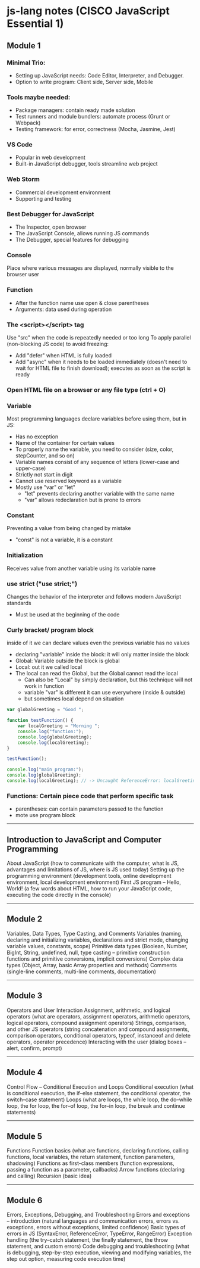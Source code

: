 * js-lang notes (CISCO JavaScript Essential 1)

** Module 1

*** Minimal Trio:
- Setting up JavaScript needs: Code Editor, Interpreter, and Debugger.
- Option to write program: Client side, Server side, Mobile

*** Tools maybe needed:
- Package managers: contain ready made solution
- Test runners and module bundlers: automate process (Grunt or Webpack)
- Testing framework: for error, correctness (Mocha, Jasmine, Jest)

*** VS Code
- Popular in web development
- Built-in JavaScript debugger, tools streamline web project

*** Web Storm
- Commercial development environment
- Supporting and testing

*** Best Debugger for JavaScript
- The Inspector, open browser
- The JavaScript Console, allows running JS commands
- The Debugger, special features for debugging

*** Console
Place where various messages are displayed, normally visible to the browser user

*** Function
- After the function name use open & close parentheses
- Arguments: data used during operation

*** The <script></script> tag
Use "src" when the code is repeatedly needed or too long  
To apply parallel (non-blocking JS code) to avoid freezing:
- Add "defer" when HTML is fully loaded
- Add "async" when it needs to be loaded immediately (doesn't need to wait for HTML file to finish download); executes as soon as the script is ready

*** Open HTML file on a browser or any file type (ctrl + O)

*** Variable
Most programming languages declare variables before using them, but in JS:
- Has no exception
- Name of the container for certain values
- To properly name the variable, you need to consider (size, color, stepCounter, and so on)
- Variable names consist of any sequence of letters (lower-case and upper-case)
- Strictly not start in digit
- Cannot use reserved keyword as a variable
- Mostly use "var" or "let"
  - "let" prevents declaring another variable with the same name
  - "var" allows redeclaration but is prone to errors

*** Constant
Preventing a value from being changed by mistake
- "const" is not a variable, it is a constant

*** Initialization
Receives value from another variable using its variable name

*** use strict ("use strict;")
Changes the behavior of the interpreter and follows modern JavaScript standards
- Must be used at the beginning of the code


*** Curly bracket/ program block
inside of it we can declare values even the previous variable has no values
- declaring "variable" inside the block: it will only matter inside the block
- Global: Variable outside the block is global
- Local: out it we called local
- The local can read the Global, but the Global cannot read the local
	- Can also be "Local" by simply declaration, but this technique will not work in function
	- variable "var" is different it can use everywhere (inside & outside)
	- but sometimes local depend on situation

#+BEGIN_SRC javascript
var globalGreeting = "Good ";
   
function testFunction() {
    var localGreeting = "Morning ";
    console.log("function:");
    console.log(globalGreeting);
    console.log(localGreeting);
}
   
testFunction();
   
console.log("main program:");
console.log(globalGreeting);
console.log(localGreeting); // -> Uncaught ReferenceError: localGreeting is not defined
#+END_SRC

*** Functions: Certain piece code that perform specific task
- parentheses: can contain parameters passed to the function
- mote use program block





-----

** Introduction to JavaScript and Computer Programming

About JavaScript (how to communicate with the computer, what is JS, advantages and limitations of JS, where is JS used today)  
Setting up the programming environment (development tools, online development environment, local development environment)  
First JS program – Hello, World! (a few words about HTML, how to run your JavaScript code, executing the code directly in the console)

-----

** Module 2

Variables, Data Types, Type Casting, and Comments  
Variables (naming, declaring and initializing variables, declarations and strict mode, changing variable values, constants, scope)  
Primitive data types (Boolean, Number, BigInt, String, undefined, null, type casting – primitive construction functions and primitive conversions, implicit conversions)  
Complex data types (Object, Array, basic Array properties and methods)  
Comments (single-line comments, multi-line comments, documentation)

-----

** Module 3

Operators and User Interaction  
Assignment, arithmetic, and logical operators (what are operators, assignment operators, arithmetic operators, logical operators, compound assignment operators)  
Strings, comparison, and other JS operators (string concatenation and compound assignments, comparison operators, conditional operators, typeof, instanceof and delete operators, operator precedence)  
Interacting with the user (dialog boxes – alert, confirm, prompt)

-----

** Module 4

Control Flow – Conditional Execution and Loops  
Conditional execution (what is conditional execution, the if–else statement, the conditional operator, the switch–case statement)  
Loops (what are loops, the while loop, the do–while loop, the for loop, the for–of loop, the for–in loop, the break and continue statements)

-----

** Module 5

Functions  
Function basics (what are functions, declaring functions, calling functions, local variables, the return statement, function parameters, shadowing)  
Functions as first-class members (function expressions, passing a function as a parameter, callbacks)  
Arrow functions (declaring and calling)  
Recursion (basic idea)

-----

** Module 6

Errors, Exceptions, Debugging, and Troubleshooting  
Errors and exceptions – introduction (natural languages and communication errors, errors vs. exceptions, errors without exceptions, limited confidence)  
Basic types of errors in JS (SyntaxError, ReferenceError, TypeError, RangeError)  
Exception handling (the try–catch statement, the finally statement, the throw statement, and custom errors)  
Code debugging and troubleshooting (what is debugging, step-by-step execution, viewing and modifying variables, the step out option, measuring code execution time)
